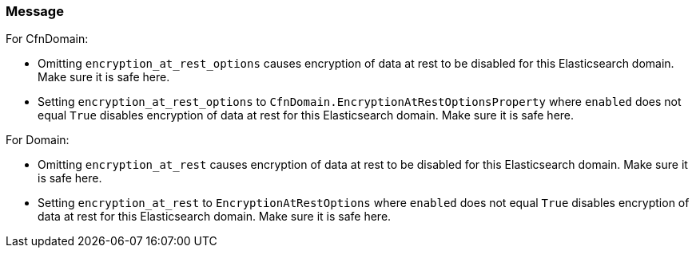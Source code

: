 === Message

For CfnDomain:

* Omitting `encryption_at_rest_options` causes encryption of data at rest to be disabled for this Elasticsearch domain. Make sure it is safe here.
* Setting `encryption_at_rest_options` to `CfnDomain.EncryptionAtRestOptionsProperty` where `enabled` does not equal `True` disables encryption of data at rest for this Elasticsearch domain. Make sure it is safe here.

For Domain:

* Omitting `encryption_at_rest` causes encryption of data at rest to be disabled for this Elasticsearch domain. Make sure it is safe here.
* Setting `encryption_at_rest` to `EncryptionAtRestOptions` where `enabled` does not equal `True` disables encryption of data at rest for this Elasticsearch domain. Make sure it is safe here.
